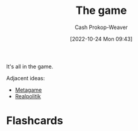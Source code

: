 :PROPERTIES:
:ID:       0fd22b02-281f-4a62-b60d-eded1a423c79
:LAST_MODIFIED: [2023-09-05 Tue 20:21]
:END:
#+title: The game
#+hugo_custom_front_matter: :slug "0fd22b02-281f-4a62-b60d-eded1a423c79"
#+author: Cash Prokop-Weaver
#+date: [2022-10-24 Mon 09:43]
#+filetags: :hastodo:concept:

It's all in the game.

Adjacent ideas:

- [[id:462b9154-2519-45e9-a4f5-35e7c32128c7][Metagame]]
- [[id:8c1b0569-db17-41af-90a3-7f2c75dc8923][Realpolitik]]
* TODO [#3] :noexport:
* Flashcards
